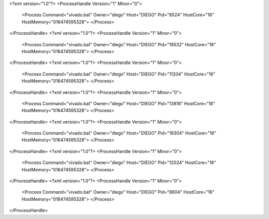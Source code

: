 <?xml version="1.0"?>
<ProcessHandle Version="1" Minor="0">
    <Process Command="vivado.bat" Owner="diego" Host="DIEGO" Pid="8524" HostCore="16" HostMemory="016474595328">
    </Process>
</ProcessHandle>
<?xml version="1.0"?>
<ProcessHandle Version="1" Minor="0">
    <Process Command="vivado.bat" Owner="diego" Host="DIEGO" Pid="19532" HostCore="16" HostMemory="016474595328">
    </Process>
</ProcessHandle>
<?xml version="1.0"?>
<ProcessHandle Version="1" Minor="0">
    <Process Command="vivado.bat" Owner="diego" Host="DIEGO" Pid="11204" HostCore="16" HostMemory="016474595328">
    </Process>
</ProcessHandle>
<?xml version="1.0"?>
<ProcessHandle Version="1" Minor="0">
    <Process Command="vivado.bat" Owner="diego" Host="DIEGO" Pid="13816" HostCore="16" HostMemory="016474595328">
    </Process>
</ProcessHandle>
<?xml version="1.0"?>
<ProcessHandle Version="1" Minor="0">
    <Process Command="vivado.bat" Owner="diego" Host="DIEGO" Pid="19304" HostCore="16" HostMemory="016474595328">
    </Process>
</ProcessHandle>
<?xml version="1.0"?>
<ProcessHandle Version="1" Minor="0">
    <Process Command="vivado.bat" Owner="diego" Host="DIEGO" Pid="12024" HostCore="16" HostMemory="016474595328">
    </Process>
</ProcessHandle>
<?xml version="1.0"?>
<ProcessHandle Version="1" Minor="0">
    <Process Command="vivado.bat" Owner="diego" Host="DIEGO" Pid="8604" HostCore="16" HostMemory="016474595328">
    </Process>
</ProcessHandle>
